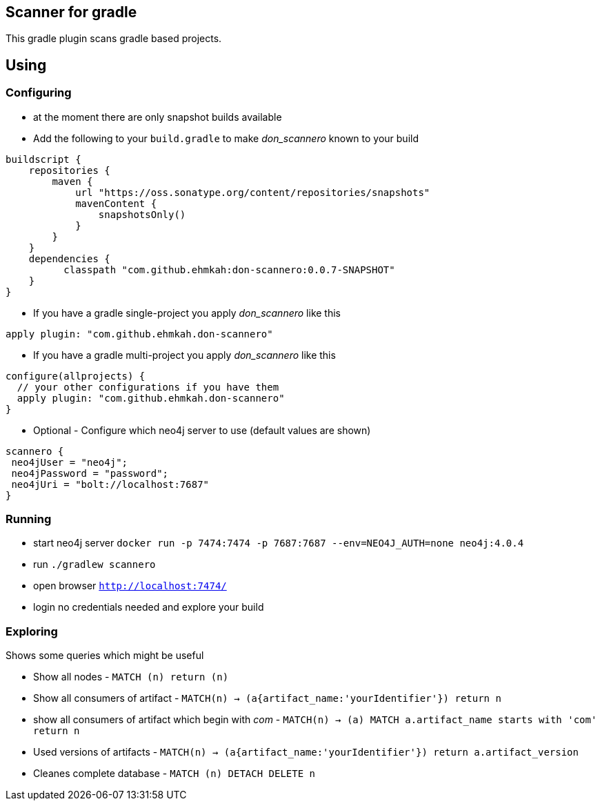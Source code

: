 == Scanner for gradle

This gradle plugin scans gradle based projects.

== Using

=== Configuring

* at the moment there are only snapshot builds available
* Add the following to your `build.gradle` to make _don_scannero_ known to your build

[source]
----
buildscript {
    repositories {
        maven {
            url "https://oss.sonatype.org/content/repositories/snapshots"
            mavenContent {
                snapshotsOnly()
            }
        }
    }
    dependencies {
          classpath "com.github.ehmkah:don-scannero:0.0.7-SNAPSHOT"
    }
}
----
* If you have a gradle single-project you apply _don_scannero_ like this

[source]
----
apply plugin: "com.github.ehmkah.don-scannero"
----

* If you have a gradle multi-project you apply _don_scannero_ like this

[source]
----
configure(allprojects) {
  // your other configurations if you have them
  apply plugin: "com.github.ehmkah.don-scannero"
}
----

* Optional - Configure which neo4j server to use (default values are shown)

[source]
----
scannero {
 neo4jUser = "neo4j";
 neo4jPassword = "password";
 neo4jUri = "bolt://localhost:7687"
}
----

=== Running

* start neo4j server `docker run -p 7474:7474 -p 7687:7687 --env=NEO4J_AUTH=none neo4j:4.0.4`
* run `./gradlew scannero`
* open browser `http://localhost:7474/`
* login no credentials needed and explore your build

=== Exploring

Shows some queries which might be useful

* Show all nodes - `MATCH (n) return (n)`
* Show all consumers of artifact - `MATCH(n) -> (a{artifact_name:'yourIdentifier'}) return n`
* show all consumers of artifact which begin with _com_ - `MATCH(n) -> (a) MATCH a.artifact_name starts with 'com' return n`
* Used versions of artifacts - `MATCH(n) -> (a{artifact_name:'yourIdentifier'}) return a.artifact_version`
* Cleanes complete database - `MATCH (n) DETACH DELETE n`
